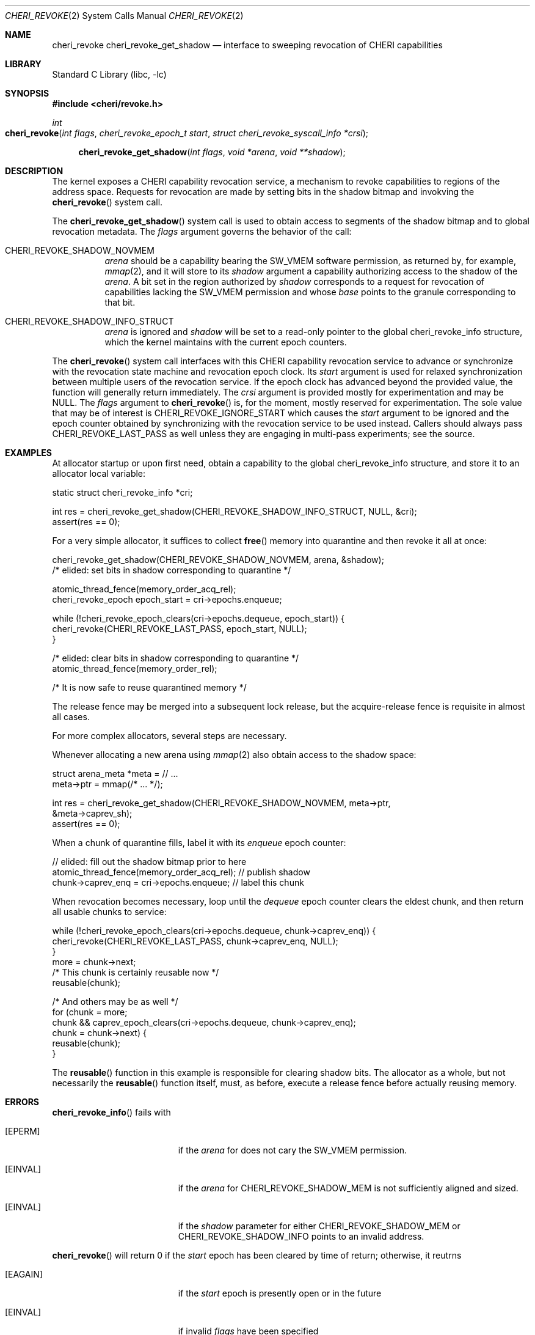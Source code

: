 .\" Copyright (c) 2020 Microsoft, Inc.
.\" All rights reserved.
.\"
.\" This documentation was written by
.\" Nathaniel Filardo <nfilardo@microsoft.com>
.\"
.\" Redistribution and use in source and binary forms, with or without
.\" modification, are permitted provided that the following conditions
.\" are met:
.\" 1. Redistributions of source code must retain the above copyright
.\"    notice, this list of conditions and the following disclaimer.
.\" 2. Redistributions in binary form must reproduce the above copyright
.\"    notice, this list of conditions and the following disclaimer in the
.\"    documentation and/or other materials provided with the distribution.
.\"
.\" THIS SOFTWARE IS PROVIDED BY THE AUTHORS AND CONTRIBUTORS ``AS IS'' AND
.\" ANY EXPRESS OR IMPLIED WARRANTIES, INCLUDING, BUT NOT LIMITED TO, THE
.\" IMPLIED WARRANTIES OF MERCHANTABILITY AND FITNESS FOR A PARTICULAR PURPOSE
.\" ARE DISCLAIMED.  IN NO EVENT SHALL THE AUTHORS OR CONTRIBUTORS BE LIABLE
.\" FOR ANY DIRECT, INDIRECT, INCIDENTAL, SPECIAL, EXEMPLARY, OR CONSEQUENTIAL
.\" DAMAGES (INCLUDING, BUT NOT LIMITED TO, PROCUREMENT OF SUBSTITUTE GOODS
.\" OR SERVICES; LOSS OF USE, DATA, OR PROFITS; OR BUSINESS INTERRUPTION)
.\" HOWEVER CAUSED AND ON ANY THEORY OF LIABILITY, WHETHER IN CONTRACT, STRICT
.\" LIABILITY, OR TORT (INCLUDING NEGLIGENCE OR OTHERWISE) ARISING IN ANY WAY
.\" OUT OF THE USE OF THIS SOFTWARE, EVEN IF ADVISED OF THE POSSIBILITY OF
.\" SUCH DAMAGE.
.\"
.Dd February 13, 2024
.Dt CHERI_REVOKE 2
.Os
.Sh NAME
.Nm cheri_revoke
.Nm cheri_revoke_get_shadow
.Nd interface to sweeping revocation of CHERI capabilities
.Sh LIBRARY
.Lb libc
.Sh SYNOPSIS
.In cheri/revoke.h
.Ft int
.Fo cheri_revoke
.Fa "int flags"
.Fa "cheri_revoke_epoch_t start"
.Fa "struct cheri_revoke_syscall_info *crsi"
.Fc
.Fn cheri_revoke_get_shadow "int flags" "void *arena" "void **shadow"
.Sh DESCRIPTION
The kernel exposes a CHERI capability revocation service,
a mechanism to revoke capabilities to regions of the address space.
Requests for revocation are made by setting bits
in the shadow bitmap and
invokving the
.Fn cheri_revoke
system call.
.Pp
The
.Fn cheri_revoke_get_shadow
system call is used to obtain access to segments of the shadow bitmap
and to global revocation metadata.
The
.Fa flags
argument governs the behavior of the call:
.Bl -tag
.It CHERI_REVOKE_SHADOW_NOVMEM
.Fa arena
should be a capability bearing the
.Dv SW_VMEM
software permission,
as returned by, for example,
.Xr mmap 2 ,
and it will store to its
.Fa shadow
argument a capability authorizing access to the shadow of the
.Fa arena .
A bit set in the region authorized by
.Fa shadow
corresponds to a request for revocation of capabilities lacking the
.Dv SW_VMEM
permission and whose
.Em base
points to the granule corresponding to that bit.
.It CHERI_REVOKE_SHADOW_INFO_STRUCT
.Fa arena
is ignored and
.Fa shadow
will be set to a read-only pointer to the global
.Dv cheri_revoke_info
structure,
which the kernel maintains with the current epoch counters.
.El
.Pp
The
.Fn cheri_revoke
system call
interfaces with this CHERI capability revocation service
to advance or synchronize with
the revocation state machine and revocation epoch clock.
Its
.Fa start
argument is used for relaxed synchronization
between multiple users of the revocation service.
If the epoch clock has advanced beyond the provided value,
the function will generally return immediately.
The
.Fa crsi
argument is provided mostly for experimentation
and may be
.Dv NULL .
The
.Fa flags
argument to
.Fn cheri_revoke
is, for the moment,
mostly reserved for experimentation.
The sole value that may be of interest is
.Dv CHERI_REVOKE_IGNORE_START
which causes the
.Fa start
argument to be ignored
and the epoch counter
obtained by synchronizing with the revocation service
to be used instead.
Callers should always pass
.Dv CHERI_REVOKE_LAST_PASS
as well unless they are engaging in multi-pass experiments;
see the source.
.Sh EXAMPLES
.Pp
At allocator startup or upon first need, obtain a capability to the global
.Dv cheri_revoke_info
structure,
and store it to an allocator local variable:
.Bd -literal
    static struct cheri_revoke_info *cri;

    int res = cheri_revoke_get_shadow(CHERI_REVOKE_SHADOW_INFO_STRUCT, NULL, &cri);
    assert(res == 0);
.Ed
.Pp
For a very simple allocator,
it suffices to collect
.Fn free
memory into quarantine and then revoke it all at once:
.Bd -literal
    cheri_revoke_get_shadow(CHERI_REVOKE_SHADOW_NOVMEM, arena, &shadow);
    /* elided: set bits in shadow corresponding to quarantine */

    atomic_thread_fence(memory_order_acq_rel);
    cheri_revoke_epoch epoch_start = cri->epochs.enqueue;

    while (!cheri_revoke_epoch_clears(cri->epochs.dequeue, epoch_start)) {
            cheri_revoke(CHERI_REVOKE_LAST_PASS, epoch_start, NULL);
    }

    /* elided: clear bits in shadow corresponding to quarantine */
    atomic_thread_fence(memory_order_rel);

    /* It is now safe to reuse quarantined memory */
.Ed
.Pp
The release fence may be merged into a subsequent lock release, but the
acquire-release fence is requisite in almost all cases.
.Pp
For more complex allocators, several steps are necessary.
.Pp
Whenever allocating a new arena using
.Xr mmap 2
also obtain access to the shadow space:
.Bd -literal
    struct arena_meta *meta = // ...
    meta->ptr = mmap(/* ... */);

    int res = cheri_revoke_get_shadow(CHERI_REVOKE_SHADOW_NOVMEM, meta->ptr,
        &meta->caprev_sh);
    assert(res == 0);
.Ed
.Pp
When a chunk of quarantine fills,
label it with its
.Em enqueue
epoch counter:
.Bd -literal
    // elided: fill out the shadow bitmap prior to here
    atomic_thread_fence(memory_order_acq_rel); // publish shadow
    chunk->caprev_enq = cri->epochs.enqueue; // label this chunk
.Ed
.Pp
When revocation becomes necessary,
loop until the
.Em dequeue
epoch counter clears the eldest chunk,
and then return all usable chunks to service:
.Bd -literal
    while (!cheri_revoke_epoch_clears(cri->epochs.dequeue, chunk->caprev_enq)) {
            cheri_revoke(CHERI_REVOKE_LAST_PASS, chunk->caprev_enq, NULL);
    }
    more = chunk->next;
    /* This chunk is certainly reusable now */
    reusable(chunk);

    /* And others may be as well */
    for (chunk = more;
        chunk && caprev_epoch_clears(cri->epochs.dequeue, chunk->caprev_enq);
        chunk = chunk->next) {
            reusable(chunk);
    }
.Ed
.Pp
The
.Fn reusable
function in this example is responsible for clearing shadow bits.
The allocator as a whole,
but not necessarily the
.Fn reusable
function itself,
must, as before,
execute a release fence
before actually reusing memory.
.Sh ERRORS
.Fn cheri_revoke_info
fails with
.Bl -tag -width Er
.It Bq Er EPERM
if the
.Fa arena
for
.DV CHERI_REVOKE_SHADOW_MEM
does not cary the
.Dv SW_VMEM
permission.
.It Bq Er EINVAL
if the
.Fa arena
for
.Dv CHERI_REVOKE_SHADOW_MEM
is not sufficiently aligned and sized.
.It Bq Er EINVAL
if the
.Fa shadow
parameter for either
.Dv CHERI_REVOKE_SHADOW_MEM
or
.Dv CHERI_REVOKE_SHADOW_INFO
points to an invalid address.
.El
.Pp
.Fn cheri_revoke
will return 0 if the
.Fa start
epoch has been cleared by time of return;
otherwise, it reutrns
.Bl -tag -width Er
.It Bq Er EAGAIN
if the
.Fa start
epoch is presently open or in the future
.It Bq Er EINVAL
if invalid
.Fa flags
have been specified
.It Bq Er EINVAL
if
.Fa start
does not describe an epoch and
.Dv CHERI_REVOKE_IGNORE_START
was not given in
.Fa flags .
.El
